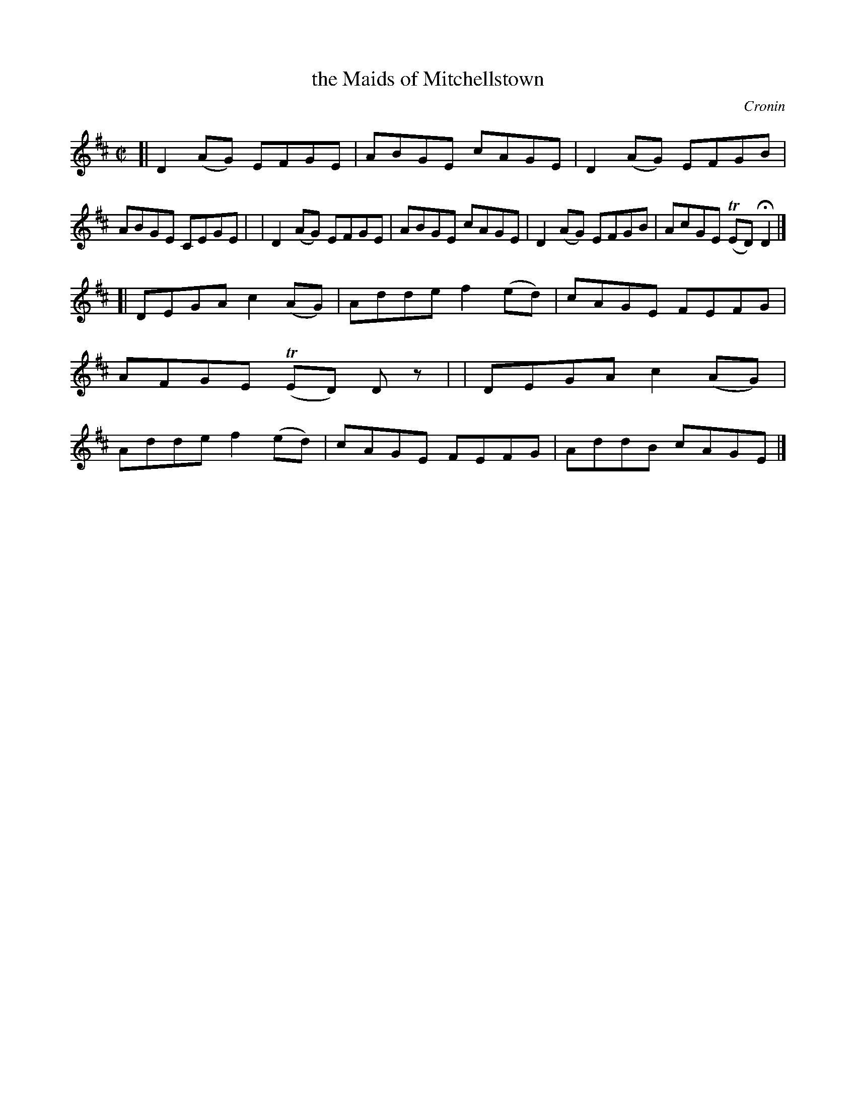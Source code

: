X: 1410
T: the Maids of Mitchellstown
R: reel
%S: s:2 b:16(8+8)
%S: s:4 b:16(4+4+4+4)
B: O'Neill's 1850 #1410
O: Cronin
Z: Bob Safranek, rjs@gsp.org
Z: Compacted via repeats and multiple endings [JC]
Z: Assume there should be "D.C." at end of B part
M: C|
L: 1/8
K: D
[| D2(AG) EFGE | ABGE cAGE | D2(AG) EFGB | ABGE CEGE |\
|  D2(AG) EFGE | ABGE cAGE | D2(AG) EFGB | AcGE (TED) HD2 |]
[| DEGA c2(AG) | Adde f2(ed) | cAGE FEFG | AFGE (TED) Dz |\
|  DEGA c2(AG) | Adde f2(ed) | cAGE FEFG | AddB cAGE |]
